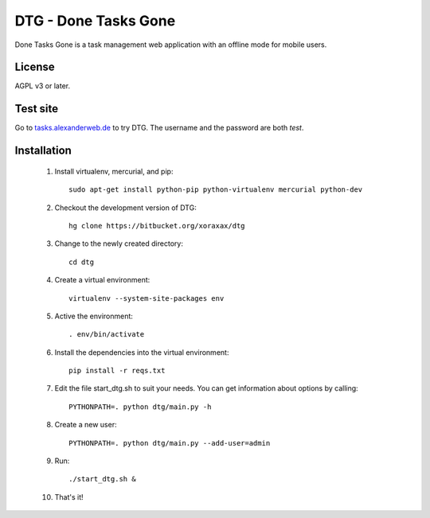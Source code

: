 DTG - Done Tasks Gone
=====================

Done Tasks Gone is a task management web application with an offline mode for mobile users.

License
-------

AGPL v3 or later.

Test site
---------

Go to `tasks.alexanderweb.de <http://tasks.alexanderweb.de>`_ to try DTG. The username and the
password are both `test`.

Installation
------------

 1. Install virtualenv, mercurial, and pip::

      sudo apt-get install python-pip python-virtualenv mercurial python-dev

 2. Checkout the development version of DTG::

      hg clone https://bitbucket.org/xoraxax/dtg

 3. Change to the newly created directory::

      cd dtg

 4. Create a virtual environment::

      virtualenv --system-site-packages env

 5. Active the environment::

      . env/bin/activate

 6. Install the dependencies into the virtual environment::

      pip install -r reqs.txt

 7. Edit the file start_dtg.sh to suit your needs. You can get information about
    options by calling::

      PYTHONPATH=. python dtg/main.py -h

 8. Create a new user::

      PYTHONPATH=. python dtg/main.py --add-user=admin

 9. Run::

      ./start_dtg.sh &

 10. That's it!

